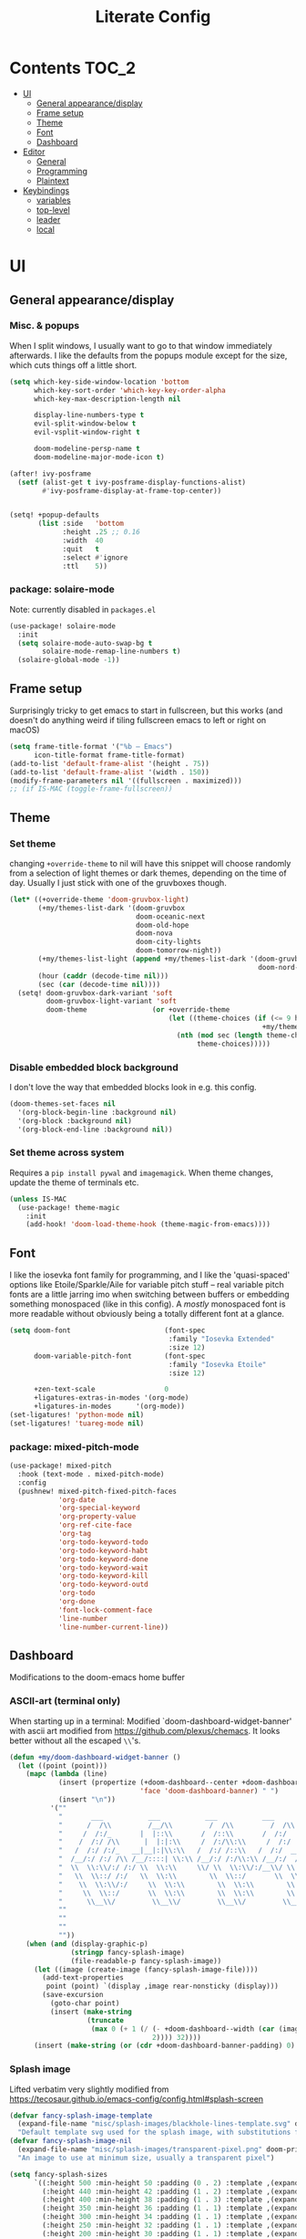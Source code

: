 #+title: Literate Config
* Contents :TOC_2:
- [[#ui][UI]]
  - [[#general-appearancedisplay][General appearance/display]]
  - [[#frame-setup][Frame setup]]
  - [[#theme][Theme]]
  - [[#font][Font]]
  - [[#dashboard][Dashboard]]
- [[#editor][Editor]]
  - [[#general][General]]
  - [[#programming][Programming]]
  - [[#plaintext][Plaintext]]
- [[#keybindings][Keybindings]]
  - [[#variables][variables]]
  - [[#top-level][top-level]]
  - [[#leader][leader]]
  - [[#local][local]]

* UI
** General appearance/display
*** Misc. & popups
When I split windows, I usually want to go to that window immediately
afterwards. I like the defaults from the popups module except for the size,
which cuts things off a little short.
#+BEGIN_SRC emacs-lisp
(setq which-key-side-window-location 'bottom
      which-key-sort-order 'which-key-key-order-alpha
      which-key-max-description-length nil

      display-line-numbers-type t
      evil-split-window-below t
      evil-vsplit-window-right t

      doom-modeline-persp-name t
      doom-modeline-major-mode-icon t)

(after! ivy-posframe
  (setf (alist-get t ivy-posframe-display-functions-alist)
        #'ivy-posframe-display-at-frame-top-center))


(setq! +popup-defaults
       (list :side   'bottom
             :height .25 ;; 0.16
             :width  40
             :quit   t
             :select #'ignore
             :ttl    5))
#+END_SRC
*** package: solaire-mode
Note: currently disabled in ~packages.el~
#+BEGIN_SRC emacs-lisp :lexical yes
(use-package! solaire-mode
  :init
  (setq solaire-mode-auto-swap-bg t
        solaire-mode-remap-line-numbers t)
  (solaire-global-mode -1))
#+END_SRC

** Frame setup
Surprisingly tricky to get emacs to start in fullscreen, but this works (and
doesn't do anything weird if tiling fullscreen emacs to left or right on macOS)
#+BEGIN_SRC emacs-lisp :lexical yes
(setq frame-title-format '("%b – Emacs")
      icon-title-format frame-title-format)
(add-to-list 'default-frame-alist '(height . 75))
(add-to-list 'default-frame-alist '(width . 150))
(modify-frame-parameters nil '((fullscreen . maximized)))
;; (if IS-MAC (toggle-frame-fullscreen))
#+END_SRC

** Theme
*** Set theme
changing ~+override-theme~ to nil will have this snippet will choose randomly
from a selection of light themes or dark themes, depending on the time of day.
Usually I just stick with one of the gruvboxes though.
#+BEGIN_SRC emacs-lisp :lexical yes
(let* ((+override-theme 'doom-gruvbox-light)
       (+my/themes-list-dark '(doom-gruvbox
                               doom-oceanic-next
                               doom-old-hope
                               doom-nova
                               doom-city-lights
                               doom-tomorrow-night))
       (+my/themes-list-light (append +my/themes-list-dark '(doom-gruvbox-light
                                                             doom-nord-light)))
       (hour (caddr (decode-time nil)))
       (sec (car (decode-time nil))))
  (setq! doom-gruvbox-dark-variant 'soft
         doom-gruvbox-light-variant 'soft
         doom-theme                (or +override-theme
                                       (let ((theme-choices (if (<= 9 hour 15) +my/themes-list-light
                                                              +my/themes-list-dark)))
                                         (nth (mod sec (length theme-choices))
                                              theme-choices)))))
#+END_SRC

*** Disable embedded block background
I don't love the way that embedded blocks look in e.g. this config.
#+BEGIN_SRC emacs-lisp :lexical yes
(doom-themes-set-faces nil
  '(org-block-begin-line :background nil)
  '(org-block :background nil)
  '(org-block-end-line :background nil))
#+END_SRC
*** Set theme across system
Requires a ~pip install pywal~ and ~imagemagick~. When theme changes, update the
theme of terminals etc.
#+BEGIN_SRC emacs-lisp
(unless IS-MAC
  (use-package! theme-magic
    :init
    (add-hook! 'doom-load-theme-hook (theme-magic-from-emacs))))
#+END_SRC
** Font
I like the iosevka font family for programming, and I like the 'quasi-spaced'
options like Etoile/Sparkle/Aile for variable pitch stuff -- real variable pitch
fonts are a little jarring imo when switching between buffers or embedding
something monospaced (like in this config). A /mostly/ monospaced font is more
readable without obviously being a totally different font at a glance.
#+BEGIN_SRC emacs-lisp :lexical yes
(setq doom-font                       (font-spec
                                       :family "Iosevka Extended"
                                       :size 12)
      doom-variable-pitch-font        (font-spec
                                       :family "Iosevka Etoile"
                                       :size 12)

      +zen-text-scale                 0
      +ligatures-extras-in-modes '(org-mode)
      +ligatures-in-modes      '(org-mode))
(set-ligatures! 'python-mode nil)
(set-ligatures! 'tuareg-mode nil)
#+END_SRC
*** package: mixed-pitch-mode
#+BEGIN_SRC emacs-lisp :lexical yes
(use-package! mixed-pitch
  :hook (text-mode . mixed-pitch-mode)
  :config
  (pushnew! mixed-pitch-fixed-pitch-faces
            'org-date
            'org-special-keyword
            'org-property-value
            'org-ref-cite-face
            'org-tag
            'org-todo-keyword-todo
            'org-todo-keyword-habt
            'org-todo-keyword-done
            'org-todo-keyword-wait
            'org-todo-keyword-kill
            'org-todo-keyword-outd
            'org-todo
            'org-done
            'font-lock-comment-face
            'line-number
            'line-number-current-line))
#+END_SRC
** Dashboard
Modifications to the doom-emacs home buffer
*** ASCII-art (terminal only)
When starting up in a terminal: Modified `doom-dashboard-widget-banner' with
  ascii art modified from https://github.com/plexus/chemacs.
  It looks better without all the escaped ~\\~'s.
#+BEGIN_SRC emacs-lisp :lexical yes
(defun +my/doom-dashboard-widget-banner ()
  (let ((point (point)))
    (mapc (lambda (line)
            (insert (propertize (+doom-dashboard--center +doom-dashboard--width line)
                                'face 'doom-dashboard-banner) " ")
            (insert "\n"))
          '(""
            "       ___           ___           ___           ___           ___      "
            "      /  /\\         /__/\\         /  /\\         /  /\\         /  /\\     "
            "     /  /:/_       |  |::\\       /  /::\\       /  /:/        /  /:/_    "
            "    /  /:/ /\\      |  |:|:\\     /  /:/\\:\\     /  /:/        /  /:/ /\\   "
            "   /  /:/ /:/_   __|__|:|\\:\\   /  /:/ /::\\   /  /:/  ___   /  /:/ /::\\  "
            "  /__/:/ /:/ /\\ /__/::::| \\:\\ /__/:/ /:/\\:\\ /__/:/  /  /\\ /__/:/ /:/\\:\\ "
            "  \\  \\:\\/:/ /:/ \\  \\:\\     \\/ \\  \\:\\/:/__\\/ \\  \\:\\ /  /:/ \\  \\:\\/:/ /:/ "
            "   \\  \\::/ /:/   \\  \\:\\        \\  \\::/       \\  \\:\\  /:/   \\  \\::/ /:/  "
            "    \\  \\:\\/:/     \\  \\:\\        \\  \\:\\        \\  \\:\\/:/     \\__\\/ /:/   "
            "     \\  \\::/       \\  \\:\\        \\  \\:\\        \\  \\::/        /__/:/    "
            "      \\__\\/         \\__\\/         \\__\\/         \\__\\/         \\__\\/     "
            ""
            ""
            ""
            ""))
    (when (and (display-graphic-p)
               (stringp fancy-splash-image)
               (file-readable-p fancy-splash-image))
      (let ((image (create-image (fancy-splash-image-file))))
        (add-text-properties
         point (point) `(display ,image rear-nonsticky (display)))
        (save-excursion
          (goto-char point)
          (insert (make-string
                   (truncate
                    (max 0 (+ 1 (/ (- +doom-dashboard--width (car (image-size image nil)))
                                   2)))) 32))))
      (insert (make-string (or (cdr +doom-dashboard-banner-padding) 0) 10)))))
#+END_SRC
*** Splash image
Lifted verbatim very slightly modified from https://tecosaur.github.io/emacs-config/config.html#splash-screen
#+BEGIN_SRC emacs-lisp
(defvar fancy-splash-image-template
  (expand-file-name "misc/splash-images/blackhole-lines-template.svg" doom-private-dir)
  "Default template svg used for the splash image, with substitutions from ")
(defvar fancy-splash-image-nil
  (expand-file-name "misc/splash-images/transparent-pixel.png" doom-private-dir)
  "An image to use at minimum size, usually a transparent pixel")

(setq fancy-splash-sizes
      `((:height 500 :min-height 50 :padding (0 . 2) :template ,(expand-file-name "misc/splash-images/blackhole-lines-0.svg" doom-private-dir))
        (:height 440 :min-height 42 :padding (1 . 2) :template ,(expand-file-name "misc/splash-images/blackhole-lines-0.svg" doom-private-dir))
        (:height 400 :min-height 38 :padding (1 . 3) :template ,(expand-file-name "misc/splash-images/blackhole-lines-0.svg" doom-private-dir))
        (:height 350 :min-height 36 :padding (1 . 1) :template ,(expand-file-name "misc/splash-images/blackhole-lines-0.svg" doom-private-dir))
        (:height 300 :min-height 34 :padding (1 . 1) :template ,(expand-file-name "misc/splash-images/blackhole-lines-0.svg" doom-private-dir))
        (:height 250 :min-height 32 :padding (1 . 1) :template ,(expand-file-name "misc/splash-images/blackhole-lines-0.svg" doom-private-dir))
        (:height 200 :min-height 30 :padding (1 . 1) :template ,(expand-file-name "misc/splash-images/blackhole-lines-0.svg" doom-private-dir))
        (:height 100 :min-height 24 :padding (1 . 1) :template ,(expand-file-name "misc/splash-images/emacs-e-template.svg" doom-private-dir))
        (:height 0   :min-height 0  :padding (0 . 0) :file ,fancy-splash-image-nil)))

(defvar fancy-splash-sizes
  `((:height 500 :min-height 50 :padding (0 . 2))
    (:height 440 :min-height 42 :padding (1 . 4))
    (:height 330 :min-height 35 :padding (1 . 3))
    (:height 200 :min-height 30 :padding (1 . 2))
    (:height 0   :min-height 0  :padding (0 . 0) :file ,fancy-splash-image-nil))
  "list of plists with the following properties
  :height the height of the image
  :min-height minimum `frame-height' for image
  :padding `+doom-dashboard-banner-padding' to apply
  :template non-default template file
  :file file to use instead of template")

(defvar fancy-splash-template-colours
  '(("$colour1" . keywords) ("$colour2" . type) ("$colour3" . base5) ("$colour4" . base8))
  "list of colour-replacement alists of the form (\"$placeholder\" . 'theme-colour) which applied the template")

(unless (file-exists-p (expand-file-name "theme-splashes" doom-cache-dir))
  (make-directory (expand-file-name "theme-splashes" doom-cache-dir) t))

(defun fancy-splash-filename (theme-name height)
  (expand-file-name (concat (file-name-as-directory "theme-splashes")
                            (symbol-name doom-theme)
                            "-" (number-to-string height) ".svg")
                    doom-cache-dir))

(defun fancy-splash-clear-cache ()
  "Delete all cached fancy splash images"
  (interactive)
  (delete-directory (expand-file-name "theme-splashes" doom-cache-dir) t)
  (message "Cache cleared!"))

(defun fancy-splash-generate-image (template height)
  "Read TEMPLATE and create an image if HEIGHT with colour substitutions as  ;described by `fancy-splash-template-colours' for the current theme"
  (with-temp-buffer
    (insert-file-contents template)
    (re-search-forward "$height" nil t)
    (replace-match (number-to-string height) nil nil)
    (dolist (substitution fancy-splash-template-colours)
      (beginning-of-buffer)
      (while (re-search-forward (car substitution) nil t)
        (replace-match (doom-color (cdr substitution)) nil nil)))
    (write-region nil nil
                  (fancy-splash-filename (symbol-name doom-theme) height) nil nil)))

(defun fancy-splash-generate-images ()
  "Perform `fancy-splash-generate-image' in bulk"
  (dolist (size fancy-splash-sizes)
    (unless (plist-get size :file)
      (fancy-splash-generate-image (or (plist-get size :file)
                                       (plist-get size :template)
                                       fancy-splash-image-template)
                                   (plist-get size :height)))))

(defun ensure-theme-splash-images-exist (&optional height)
  (unless (file-exists-p (fancy-splash-filename
                          (symbol-name doom-theme)
                          (or height
                              (plist-get (car fancy-splash-sizes) :height))))
    (fancy-splash-generate-images)))

(defun get-appropriate-splash ()
  (let ((height (frame-height)))
    (cl-some (lambda (size) (when (>= height (plist-get size :min-height)) size))
             fancy-splash-sizes)))

(setq fancy-splash-last-size nil)
(setq fancy-splash-last-theme nil)
(defun set-appropriate-splash (&optional frame)
  (let ((appropriate-image (get-appropriate-splash)))
    (unless (and (equal appropriate-image fancy-splash-last-size)
                 (equal doom-theme fancy-splash-last-theme)))
    (unless (plist-get appropriate-image :file)
      (ensure-theme-splash-images-exist (plist-get appropriate-image :height)))
    (setq fancy-splash-image
          (or (plist-get appropriate-image :file)
              (fancy-splash-filename (symbol-name doom-theme) (plist-get appropriate-image :height))))
    (setq +doom-dashboard-banner-padding (plist-get appropriate-image :padding))
    (setq fancy-splash-last-size appropriate-image)
    (setq fancy-splash-last-theme doom-theme)
    (+doom-dashboard-reload)))

(add-hook 'window-size-change-functions #'set-appropriate-splash)
(add-hook 'doom-load-theme-hook #'set-appropriate-splash)
#+END_SRC
*** Shortcuts, icons
There are only a few shortcuts I'd want to use from the dashboard.
#+BEGIN_SRC emacs-lisp :lexical yes
(add-hook! +doom-dashboard-mode (hl-line-mode -1))
(setq! +doom-dashboard-name "*dashboard*" )
(defun +my/doom-dashboard-widget-loaded ()
  (insert
   "\n\n"
   (propertize
    (+doom-dashboard--center
     +doom-dashboard--width
     (+my/doom-display-benchmark-h 'return))
    'face 'doom-dashboard-loaded)
   "\n"))
(defun +my/doom-display-benchmark-h (&optional return-p)
  (funcall (if return-p #'format #'message)
           "Loaded %d packages across %d modules in %.03fs"
           (- (length load-path) (length doom--initial-load-path))
           (if doom-modules (hash-table-count doom-modules) 0)
           (or doom-init-time
               (setq doom-init-time
                     (float-time (time-subtract (current-time) before-init-time))))))
(setq! +doom-dashboard-menu-sections
       '(("Reload last session"
          :icon (all-the-icons-octicon "history" :face 'doom-dashboard-menu-title)
          :when (cond ((require 'persp-mode nil t)
                       (file-exists-p (expand-file-name persp-auto-save-fname persp-save-dir)))
                      ((require 'desktop nil t)
                       (file-exists-p (desktop-full-file-name))))
          :face (:inherit (doom-dashboard-menu-title bold))
          :action doom/quickload-session)
         ("Open today's note"
          :icon (all-the-icons-octicon "book" :face 'doom-dashboard-menu-title)
          :action org-roam-dailies-find-today)
         ("Recently opened files"
          :icon (all-the-icons-octicon "file-text" :face 'doom-dashboard-menu-title)
          :action recentf-open-files)
         ("Open project"
          :icon (all-the-icons-octicon "repo" :face 'doom-dashboard-menu-title)
          :action projectile-switch-project)
         ("Open private configuration"
          :icon (all-the-icons-octicon "tools" :face 'doom-dashboard-menu-title)
          :when (file-directory-p doom-private-dir)
          :action doom/open-private-config))

       +doom-dashboard-functions '(+my/doom-dashboard-widget-banner
                                   doom-dashboard-widget-shortmenu
                                   +my/doom-dashboard-widget-loaded))
#+END_SRC
* Editor
What I'd call the "editor" stuff could probably use some organizational work; 
it's a little broad. I'm also not sure how much I want to keep LSP-related
config stuff all together for different languages, and how much I want to keep
that code with the config for the respective languages. I find myself fairly
frequently changing between LSP frontends (eglot, lsp-mode) as well as backends
(for python-mode especially).
** General
Miscellaneous variables/ packages that don't warrant their own section.
Completion and the 'inner/around line' text objects here.
#+BEGIN_SRC emacs-lisp :lexical yes
(setq user-full-name "Owen Price Skelly"
      user-mail-address "Owen.Price.Skelly@gmail.com"
      iedit-occurrence-context-lines 1
      fill-column 100
      +workspaces-on-switch-project-behavior t)

(add-to-list 'completion-styles 'flex)

(after! company
  (setq completion-ignore-case t
        company-idle-delay 0.5)
  ;; (+company/toggle-auto-completion)
  )
(after! tramp
  (setq password-cache-expiry nil))
(use-package! evil-textobj-line
  :after evil)
#+END_SRC
** Programming
*** LSP
lsp-mode is noticeably faster (for python, anyways) than eglot as of the most recent release,
especially on my laptop. Haven't bothered to reconfigure much yet, but
holding on to eglot options in case I switch back.
#+BEGIN_SRC emacs-lisp :lexical yes
(when (featurep! :tools lsp )
  (if (featurep! :tools lsp +eglot)
      (use-package! eglot
        :commands (eglot eglot-ensure)
        :hook (csharp-mode . eglot-ensure)
        :config
        (setq eglot-send-changes-idle-time 0.03)
        ;;(add-to-list 'eglot-ignored-server-capabilites :documentHighlightProvider)
        )
    (use-package lsp-ui
      :commands (lsp-ui-mode)
      :config
      (setq lsp-ui-doc-enable t
            lsp-ui-doc-use-childframe t
            lsp-ui-doc-position 'top
            lsp-ui-doc-include-signature t
            lsp-ui-doc-max-height 16
            lsp-ui-doc-max-width 70
            lsp-ui-sideline-enable nil
            lsp-ui-flycheck-list-position 'right
            lsp-ui-peek-enable t
            lsp-ui-peek-list-width 60
            lsp-ui-peek-peek-height 25)
      (lsp-ui-doc-enable t))))
#+END_SRC
- Note:
  the highlighting on hover can be too slow sometimes to keep up with some
  movements and isn't great. If it doesn't noticeably hurt performance, leaving
  it enabled and reducing ~eglot-send-changes-idle-time~ to 0 is good, otherwise
  just disable it. Everything else is solid.
*** python
**** Fixes problem with f-strings in python mode not inserting close quotation mark
#+BEGIN_SRC emacs-lisp
(after! python
  (sp-local-pair '(python-mode) "f\"" "\"" :post-handlers '(:add sp-python-fix-tripple-quotes))
  ;; see: ccls navigation functions
  (map! :map python-mode-map
        :m "C-h" #'evil-backward-section-begin
        :m "C-j" #'+evil/next-beginning-of-method
        :m "C-k" #'+evil/previous-beginning-of-method
        :m "C-l" #'evil-forward-section-begin))
#+END_SRC
**** Python LSP integration
Not super happy with any of the lsp options for python. Genuinely unsure why the
best completion I've tried is the out-of-box ipython repl, when all of these are
supposedly the same jedi backend.
#+BEGIN_SRC emacs-lisp
(after! (python (:or eglot lsp-mode))
  (after! eglot
    ;; (use-package! lsp-jedi
    ;;   :config
    ;;   (add-to-list 'eglot-server-programs
    ;;                `(python-mode . ("jedi-language-server"))))
    )
  (after! lsp-mode
    (setq! lsp-pyls-plugins-pycodestyle-ignore "E501")
    (add-to-list 'lsp-disabled-clients '(python-mode . '(mspyls pyright jedi)))))
#+END_SRC
*** Ocaml
*** C
Even though I don't ever actually compile C projects locally when it's so much
less hassle/ more consistent to test with valgrind etc on the
~linux.cs.uchicago.edu~ cluster, this is necessary for keep ccls from yelling at
me about missing headers with OpenMP
#+BEGIN_SRC emacs-lisp
(after! ccls
      (setq ccls-initialization-options
            `(:index (:trackDependency 1 :threads 2)
              :clang ,(list
                       :extraArgs ["-isystem" "-isystem/Library/Developer/CommandLineTools/usr/include/c++/v1" "-isystem/Library/Developer/CommandLineTools/SDKs/MacOSX.sdk/usr/include" "-isystem/usr/local/include" "-isystem/opt/local/include/libomp" "-L/opt/local/lib/libomp"]
                       :resourceDir (cdr (doom-call-process "clang" "-print-resource-dir"))))))
(set-eglot-client! 'cc-mode '("ccls" "--init={\"index\": {\"threads\": 3}, \"clang\": {\"extraArgs\": [\"-isystem\", \"-isystem/Library/Developer/CommandLineTools/usr/include/c++/v1\", \"-isystem/Library/Developer/CommandLineTools/SDKs/MacOSX.sdk/usr/include\", \"-isystem/usr/local/include\", \"-isystem/opt/local/include/libomp\", \"-L/opt/local/lib/libomp\"], \"resourceDir\": \"/Library/Developer/CommandLineTools/usr/lib/clang/12.0.0\"}}"))
;;;
(add-to-list '+format-on-save-enabled-modes 'c-mode :append) ;; this confusingly is needed to disable formatting on save.
#+END_SRC
*** C#
#+BEGIN_SRC emacs-lisp
(use-package! csharp-mode
  :init
  (if (featurep! :tools lsp +eglot)
      (after! eglot
        (add-to-list 'eglot-server-programs `(csharp-mode . ("~/.nix-profile/bin/omnisharp" "-lsp"))))
    ;; (setq lsp-csharp-server-path "/home/owen/.nix-profile/bin/omnisharp")
    )
  :mode ("\\.csx?\\'"))
#+END_SRC
** Plaintext
*** org
Mostly aesthetic changes to org.
**** package: org (builtin)
See also: [[#org-1][org keybindings]]
#+BEGIN_SRC emacs-lisp :lexical yes
;; has to be loaded ahead of time
(setq org-directory "~/Notes")
(use-package! org
  :defer t
  :hook (org-mode . toc-org-mode)
  :hook (org-mode . +org-pretty-mode)
  :hook (org-mode . auto-fill-mode)
  :config
  (add-hook! org-mode (hl-line-mode -1))
  (set-company-backend! '(org-mode org-roam-mode)
    'company-capf)
  ;; basic settings
  (setq org-directory            "~/Notes" ;; now symlinked to icloud documents for app on mac
        org-agenda-files         (list org-directory)
        org-src-window-setup     'plain
        org-use-sub-superscripts '{}
        org-export-with-toc      nil
        org-export-with-section-numbers nil
        org-export-with-sub-superscripts '{}
        org-export-with-entities t
        org-imenu-depth          9
        org-startup-folded       'content)  ;; showeverything ;; t ;; nil

  ;; fontifying, keywords
  (setq org-ellipsis                      " ▾ "
        org-todo-keywords                 '((sequence "[ ](t)" "[~](p)" "[*](w)" "[!](r)" "|"
                                                      "[X](d)" "[-](k)")
                                            (sequence "TODO(T)" "PROG(P)" "WAIT(W)" "WARN(R)" "|"
                                                      "DONE(D)" "DROP(K)"))
        org-todo-keyword-faces            '(("[~]"   . +org-todo-active)
                                            ("[*]"   . +org-todo-onhold)
                                            ("[!]"   . compilation-error)
                                            ("WARN"  . compilation-error)
                                            ("PROG"  . +org-todo-active)
                                            ("WAIT"  . +org-todo-onhold)))
  ;; inline LaTeX/math-related
  (sp-local-pair '(org-mode) "$" "$")
  (setq org-preview-latex-default-process 'dvisvgm ;'imagemagick ;'dvipng
        org-startup-with-latex-preview nil
        org-highlight-latex-and-related nil
        org-latex-packages-alist  '(("kw" "pseudo" t) ("" "tabularx" t) ("margin=2cm" "geometry" nil))
        org-format-latex-header (concat org-format-latex-header "\n" "\\pseudodefinestyle{fullwidth}{begin-tabular=\\tabularx{\\linewidth}{@{} r>{\\pseudosetup} X>{\\leavevmode\\small\\color{black!60}} p{0.45\\linewidth} @{}}, end-tabular=\\endtabularx, setup-append=\\pseudoeq}" "\n")
        org-entities-user
        ;;org  | LaTeX str |math?| html     |ascii|latin1|utf-8
        '(("Z" "\\mathbb{Z}" t    "&#x2124;"  "Z"   "Z"    "ℤ")
          ("C" "\\mathbb{C}" t    "&#x2102;"  "C"   "C"    "ℂ")
          ("H" "\\mathbb{H}" t    "&#x210D;"  "H"   "H"    "ℍ")
          ("N" "\\mathbb{N}" t    "&#x2115;"  "N"   "N"    "ℕ")
          ("P" "\\mathbb{P}" t    "&#x2119;"  "P"   "P"    "ℙ")
          ("Q" "\\mathbb{Q}" t    "&#x211A;"  "Q"   "Q"    "ℚ")
          ("R" "\\mathbb{R}" t    "&#x211D;"  "R"   "R"    "ℝ"))
        org-format-latex-options '(:foreground default
                                   :background default
                                   :scale 1.0
                                   :html-scale 1.0
                                   :html-foreground "Black"
                                   :html-background "Transparent"
                                   :matchers ("begin" "$1" "$" "$$" "\\(" "\\["))))
#+END_SRC

***** package: org-superstar
#+BEGIN_SRC emacs-lisp
(use-package! org-superstar ; "prettier" bullets
  :hook (org-mode . org-superstar-mode)
  :config
  (setq org-superstar-headline-bullets-list '("☰" "☱" "☳" "☷" "☶" "☴")  ;; '("#")
        org-superstar-prettify-item-bullets t
        org-superstar-item-bullet-alist
        '((?* . ?»)
          (?+ . ?»)
          (?- . ?›))
        org-superstar-special-todo-items nil))
#+END_SRC
***** package: org-noter
#+BEGIN_SRC emacs-lisp :lexical yes
(use-package! org-noter
  :defer t
  :config
  (map! :map org-noter-notes-mode-map
        :n [ret] #'org-noter-sync-current-note)
  (map! :map org-noter-doc-mode-map
        :n [ret] #'org-noter-sync-current-page-or-chapter))

#+END_SRC
***** package: org-roam
I'm a pretty big fan of this package, though it changes pretty rapidly and think
a fair bit of my config is outdated.  I really like the ~[[roam:]]~ links and the
completion at point is excellent, but I'd prefer them to look like regular
links. Havent taken the time to figure out the font-lock options or whatever for
that.
See also: [[#org-roam][org-roam keybindings]]
#+BEGIN_SRC emacs-lisp :lexical yes
(use-package! org-roam
  :hook (org-load . org-roam-mode)
  :init
  (setq! org-roam-directory               org-directory
         org-roam-tag-sort                t
         org-roam-tag-sources             '(prop)
         org-roam-tag-separator           ", "
         org-roam-verbose                 t
         org-roam-buffer-width            0.25
         org-roam-graph-max-title-length  40
         org-roam-graph-shorten-titles    'truncate
         org-roam-graph-exclude-matcher   '("old/" "Sunday" "Monday" "Tuesday" "Wednesday" "Thursday" "Friday" "Saturday" "journal")
         org-roam-graph-viewer            (executable-find "open")
         org-roam-graph-executable        "dot"
         )
  ;; (remove-hook 'org-roam-buffer-prepare-hook 'org-roam-buffer--insert-ref-links)
  ;; (add-hook! 'org-roam-buffer-prepare-hook #'outline-hide-body)
  (setq org-roam-capture-ref-templates `(("r" "ref" plain #'org-roam-capture--get-point
                                          "%?"
                                          :file-name "%<%Y-%m-%d>-${slug}"
                                          :head ,(concat "#+title: ${title}\n"
                                                         "#+roam_key: ${ref}\n"
                                                         "#+roam_tags: link\n"
                                                         "#+setupfile: setup.org\n"
                                                         "* Related: \n"
                                                         "  - [[${ref}][link]]\n")
                                          :unnarrowed t))
        org-roam-capture-templates `(("d" "default" plain #'org-roam-capture--get-point
                                      "%?"
                                      :file-name "%<%Y-%m-%d>-${slug}"
                                      :head ,(concat "#+title: ${title}\n"
                                                     "#+roam_tags:\n"
                                                     "#+setupfile: setup.org\n"
                                                     "* Description: \n"
                                                     "* Related: \n")
                                      :unnarrowed t))
        org-roam-capture-immediate-template (car org-roam-capture-templates)
        org-roam-dailies-capture-templates `(("t" "daily" plain #'org-roam-capture--get-point
                                              ""
                                              :immediate-finish t
                                              :file-name "%<%Y-%m-%d-%A>"
                                              :head ,(concat "#+title: %<%A, %B %d, %Y>\n"
                                                             "#+roam_tags: journal\n"
                                                             "* Tasks: \n" ))))
  (map! :map org-mode-map
        "s-TAB" (cmd! (insert "[[roam:]]")
                      (backward-char 2)))
  :config
  (setq org-roam-verbose t))
#+END_SRC
***** package: mathpix
#+BEGIN_SRC emacs-lisp :lexical yes
(use-package! mathpix
  :commands (mathpix-screenshot)
  :config
  (setq mathpix-app-id            (password-store-get "mathpix.com/app-id")
        mathpix-app-key           (password-store-get "mathpix.com/app-key")
        mathpix-screenshot-method "screencapture -i %s"))
#+END_SRC
***** package: org-download
#+BEGIN_SRC emacs-lisp :lexical yes
(use-package! org-download
  :commands
  org-download-dnd
  org-download-yank
  org-download-screenshot
  org-download-clipboard
  :config
  (setq org-download-image-org-width 500))
#+END_SRC
***** package: org-roam-server
#+BEGIN_SRC emacs-lisp :lexical yes
;; (unless (server-running-p)
;;   (org-roam-server-mode))
(use-package! org-roam-server
  :commands (org-roam-server-mode)
  :init
  (defun org-roam--get-title-or-slug (file)
    (org-roam-db--get-title file))
  :config
  (setq org-roam-server-host "127.0.0.1"
        org-roam-server-port 8080
        org-roam-server-authenticate nil
        org-roam-server-export-inline-images t
        org-roam-server-serve-files t
        org-roam-server-served-file-extensions '("pdf" "mp4" "ogv")
        org-roam-server-network-poll t
        org-roam-server-network-arrows nil
        org-roam-server-network-label-truncate t
        org-roam-server-network-label-truncate-length 60
        org-roam-server-network-label-wrap-length 20))
#+END_SRC
*** markdown
#+BEGIN_SRC emacs-lisp :lexical yes
(setq +markdown-compile-functions '(+markdown-compile-pandoc
                                    +markdown-compile-marked
                                    +markdown-compile-markdown
                                    +markdown-compile-multimarkdown))
#+END_SRC
* Keybindings
Best-organized section of my config by far. Some of these are from transitioning
from spacemacs, but most of them are newer; the ~map!~ macro is easily one of my
favorite parts about the doom emacs distribution.
** variables
#+BEGIN_SRC emacs-lisp :lexical yes
(setq  doom-leader-key "SPC"
       doom-localleader-key ","
       doom-leader-alt-key "C-SPC"
       doom-localleader-alt-key "C-,")
#+END_SRC

#+BEGIN_SRC emacs-lisp :lexical yes
(use-package! expand-region
  :config
  (setq expand-region-contract-fast-key "V"))
#+END_SRC
*** evil-snipe/evil-easymotion/avy
#+BEGIN_SRC emacs-lisp :lexical yes
(use-package! evil-snipe
  :init
  (setq evil-snipe-scope                     'whole-visible
        evil-snipe-spillover-scope           'whole-buffer
        evil-snipe-repeat-scope              'buffer
        evil-snipe-tab-increment             t
        evil-snipe-repeat-keys               t
        evil-snipe-override-evil-repeat-keys t)
  :config
  ;; when f/t/s searching, interpret open/close square brackets to be any
  ;; open/close delimiters, respectively
  (push '(?\[ "[[{(<]") evil-snipe-aliases)
  (push '(?\] "[]})>]") evil-snipe-aliases)
  ;; "C-;" pre-fills avy-goto-char-2 with most recent snipe
  (map! :map (evil-snipe-parent-transient-map evil-snipe-local-mode-map)
        "C-;" (cmd! (if evil-snipe--last
                        (let ((most-recent-chars (nth 1 evil-snipe--last)))
                          (if (eq 2 (length most-recent-chars))
                              (apply #'avy-goto-char-2 most-recent-chars)
                            (call-interactively #'avy-goto-char-2))))))
  ;; (setq! avy-all-windows t)
  (evil-snipe-override-mode +1))
#+END_SRC
** top-level
*** misc.
#+BEGIN_SRC emacs-lisp :lexical yes
(map! :nv [tab]  #'evil-jump-item
      (:when (featurep! :ui workspaces)
       :g [C-tab] #'+workspace/switch-right)

      :m "C-S-o" #'better-jumper-jump-forward
      :g "C-s-o" #'+ivy/jump-list

      (:when (featurep! :completion company)
       :i "C-i" #'company-complete
       :i [C-i] #'company-complete)

      ;;lispy
      (:after lispy
       (:map (lispy-mode-map lispy-mode-map-evilcp lispy-mode-map-lispy)
        "[" nil
        "]" nil)
       (:map lispyville-mode-map
        "M-[" #'lispy-backward
        "M-]" #'lispy-forward)))
#+END_SRC

*** multiedit
#+BEGIN_SRC emacs-lisp :lexical yes
(map! :nv "R"  #'evil-multiedit-match-all
      :n "s-d" #'evil-multiedit-match-symbol-and-next
      :n "s-D" #'evil-multiedit-match-symbol-and-prev
      :v "s-d" #'evil-multiedit-match-and-next
      :v "s-D" #'evil-multiedit-match-and-prev
      (:after evil-multiedit
       (:map evil-multiedit-state-map
        "n"    #'evil-multiedit-next
        "N"    #'evil-multiedit-prev
        "s-d"  #'evil-multiedit-match-and-next
        "s-D"  #'evil-multiedit-match-and-prev
        "V"    #'iedit-show/hide-context-lines)))
#+END_SRC

** leader
#+BEGIN_SRC emacs-lisp :lexical yes
(map! :leader
      :desc "Search project" "/" #'+default/search-project
      :desc "Visual expand" "v" #'er/expand-region

      (:prefix ("w" . "window")
       :desc "Switch to last window" "w"    #'evil-window-mru)

      (:prefix ("b" . "buffer")
       :desc "Fallback buffer"        "h"   #'+doom-dashboard/open
       :desc "Messages buffer"        "m"   #'view-echo-area-messages
       :desc "ibuffer (other window)" "I"   #'ibuffer-other-window)

      (:prefix ("f" . "file")
       :desc "find file new window"   "F"   #'find-file-other-window)

      (:prefix ("t"  "toggle")
       :desc "toggle fullscreen" "F" #'toggle-frame-fullscreen
       :desc "toggle maximized" "M" #'toggle-frame-maximized
       :desc "toggle hl-line mode" "h" (cmd! (hl-line-mode (if hl-line-mode -1 +1)))
       :desc "toggle decorated"  "d" (cmd! (set-frame-parameter nil 'undecorated (not (frame-parameter nil 'undecorated)))))

      (:when (featurep! :emacs undo +tree)
       :desc "Undo tree"              "U"   #'undo-tree-visualize)

      (:when (featurep! :ui treemacs)
       :desc "Project sidebar"        "0"   #'+treemacs/toggle)

      (:when (featurep! :ui workspaces)
       (:prefix "TAB"
        :desc "Main workspace"       "`"    #'+workspace/switch-to-0
        :desc "Previous workspace"   "TAB"  #'+workspace/other
        :desc "Forward frame"        "f"    #'+evil/next-frame
        :desc "Backward frame"       "F"    #'+evil/previous-frame))


      (:when (featurep! :completion ivy)
       :desc "Ivy M-x"                "SPC" #'counsel-M-x))

(after! evil-easymotion
  (map! :leader
        :desc "jump" "j" evilem-map)
  (map! :leader
        :prefix "j"
        "j" #'evil-avy-goto-char-2
        "m" #'+ivy/jump-list
        "l" #'evil-avy-goto-line
        "i" #'counsel-imenu))
(after! lsp-mode
  (map! :leader
        :prefix "j"
        "i" #'lsp-ui-imenu))
#+END_SRC

** local
*** org
#+BEGIN_SRC emacs-lisp :lexical yes
;; (map! :map org-mode-map
;;       :localleader
;;       :desc "Sort"                     "S" #'org-sort
;;       :desc "preview LaTeX fragments"  "L" #'org-latex-preview
;;       :desc "toggle pretty entities"   "p" #'+org-pretty-mode)
#+END_SRC
*** org-roam
#+BEGIN_SRC emacs-lisp :lexical yes
(map! :leader
      :prefix ("n" . "notes")
      :desc "roam buffer"        "r"  #'org-roam
      :desc "random note"        "R"  #'org-roam-random-note
      :desc "find"               "n"  #'org-roam-find-file
      :desc "jump to index"      "x"  #'org-roam-jump-to-index
      :desc "insert"             "i"  #'org-roam-insert
      :desc "insert immediate"   "I"  #'org-roam-insert-immediate
      :desc "mathpix screenshot" "m"  #'mathpix-screenshot
      (:prefix ( "g" . "graph")
       :desc "server view"       "s"  (cmd! (unless org-roam-server-mode
                                              (org-roam-server-mode))
                                            (browse-url
                                             (url-recreate-url
                                              (url-generic-parse-url
                                               (concat "http://" org-roam-server-host ":" (int-to-string org-roam-server-port))))))
       :desc "graph all"   "g"  #'org-roam-graph
       :desc "graph connected" "c" (cmd!! #'org-roam-graph '(4))))
(after! org-roam
  (map!
   :leader
   :prefix ("n" . "notes")
   :desc "daily entries map" "d" 'org-roam-dailies-map))
#+END_SRC
*** python
#+BEGIN_SRC emacs-lisp :lexical yes
(map! :map python-mode-map
      :localleader
      :desc "ipython repl"         "I" #'+python/open-ipython-repl)

(map! :map python-mode-map
      :n "C-k" #'evil-backward-section-begin
      :n "C-j" #'evil-forward-section-begin)
#+END_SRC
